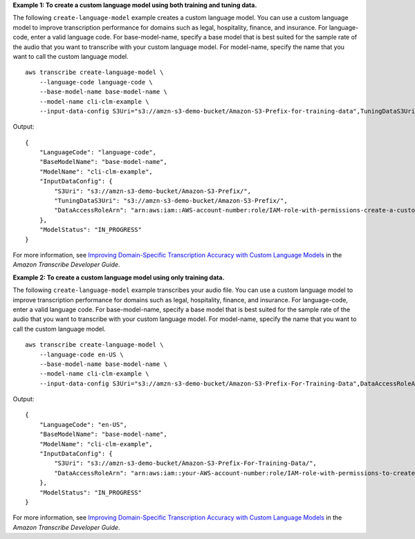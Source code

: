 **Example 1: To create a custom language model using both training and tuning data.**

The following ``create-language-model`` example creates a custom language model. You can use a custom language model to improve transcription performance for domains such as legal, hospitality, finance, and insurance. For language-code, enter a valid language code. For base-model-name, specify a base model that is best suited for the sample rate of the audio that you want to transcribe with your custom language model. For model-name, specify the name that you want to call the custom language model. ::

    aws transcribe create-language-model \
        --language-code language-code \
        --base-model-name base-model-name \
        --model-name cli-clm-example \
        --input-data-config S3Uri="s3://amzn-s3-demo-bucket/Amazon-S3-Prefix-for-training-data",TuningDataS3Uri="s3://amzn-s3-demo-bucket/Amazon-S3-Prefix-for-tuning-data",DataAccessRoleArn="arn:aws:iam::AWS-account-number:role/IAM-role-with-permissions-to-create-a-custom-language-model"

Output::

    {
        "LanguageCode": "language-code",
        "BaseModelName": "base-model-name",
        "ModelName": "cli-clm-example",
        "InputDataConfig": {
            "S3Uri": "s3://amzn-s3-demo-bucket/Amazon-S3-Prefix/",
            "TuningDataS3Uri": "s3://amzn-s3-demo-bucket/Amazon-S3-Prefix/",
            "DataAccessRoleArn": "arn:aws:iam::AWS-account-number:role/IAM-role-with-permissions-create-a-custom-language-model"
        },
        "ModelStatus": "IN_PROGRESS"
    }

For more information, see `Improving Domain-Specific Transcription Accuracy with Custom Language Models <https://docs.aws.amazon.com/transcribe/latest/dg/custom-language-models.html>`__ in the *Amazon Transcribe Developer Guide*.

**Example 2: To create a custom language model using only training data.**

The following ``create-language-model`` example transcribes your audio file. You can use a custom language model to improve transcription performance for domains such as legal, hospitality, finance, and insurance. For language-code, enter a valid language code. For base-model-name, specify a base model that is best suited for the sample rate of the audio that you want to transcribe with your custom language model. For model-name, specify the name that you want to call the custom language model. ::

    aws transcribe create-language-model \
        --language-code en-US \
        --base-model-name base-model-name \
        --model-name cli-clm-example \
        --input-data-config S3Uri="s3://amzn-s3-demo-bucket/Amazon-S3-Prefix-For-Training-Data",DataAccessRoleArn="arn:aws:iam::AWS-account-number:role/IAM-role-with-permissions-to-create-a-custom-language-model"

Output::

    {
        "LanguageCode": "en-US",
        "BaseModelName": "base-model-name",
        "ModelName": "cli-clm-example",
        "InputDataConfig": {
            "S3Uri": "s3://amzn-s3-demo-bucket/Amazon-S3-Prefix-For-Training-Data/",
            "DataAccessRoleArn": "arn:aws:iam::your-AWS-account-number:role/IAM-role-with-permissions-to-create-a-custom-language-model"
        },
        "ModelStatus": "IN_PROGRESS"
    }

For more information, see `Improving Domain-Specific Transcription Accuracy with Custom Language Models <https://docs.aws.amazon.com/transcribe/latest/dg/custom-language-models.html>`__ in the *Amazon Transcribe Developer Guide*.
